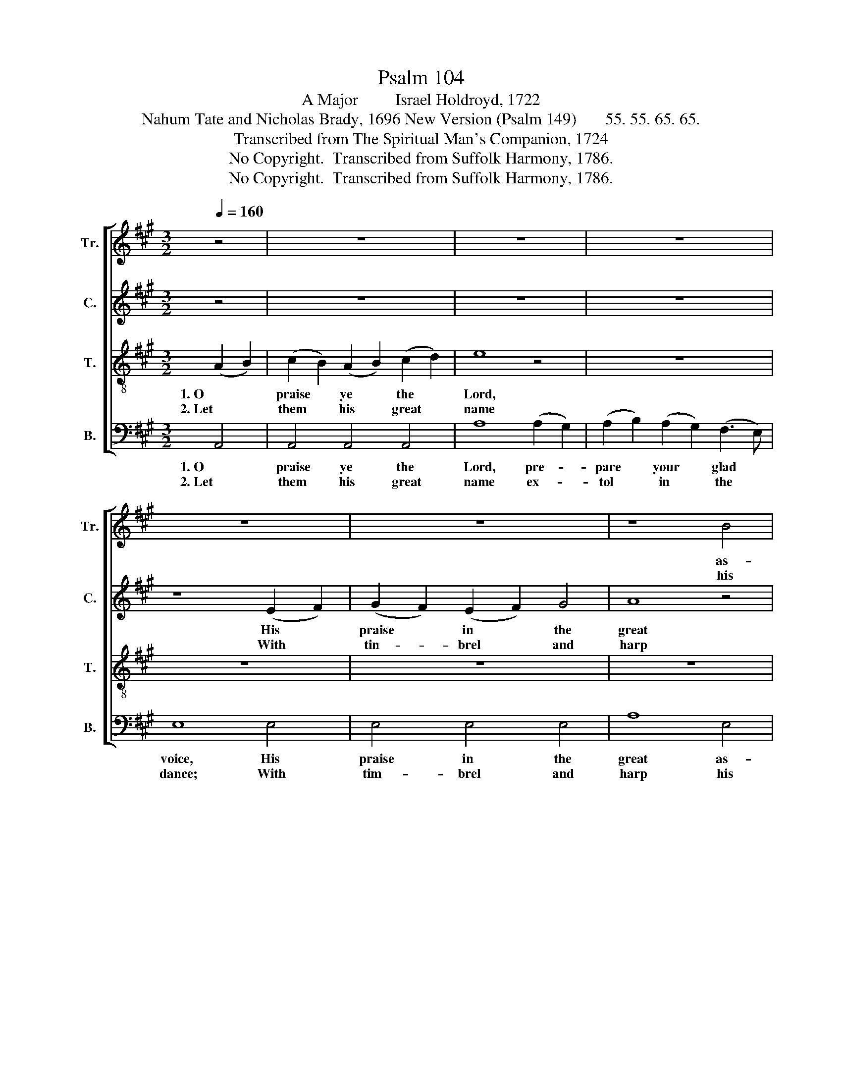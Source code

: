 X:1
T:Psalm 104
T:A Major         Israel Holdroyd, 1722
T:Nahum Tate and Nicholas Brady, 1696 New Version (Psalm 149)       55. 55. 65. 65.
T:Transcribed from The Spiritual Man's Companion, 1724
T:No Copyright.  Transcribed from Suffolk Harmony, 1786.
T:No Copyright.  Transcribed from Suffolk Harmony, 1786.
Z:No Copyright.  Transcribed from Suffolk Harmony, 1786.
%%score [ 1 2 3 4 ]
L:1/8
Q:1/4=160
M:3/2
K:A
V:1 treble nm="Tr." snm="Tr."
V:2 treble nm="C." snm="C."
V:3 treble-8 nm="T." snm="T."
V:4 bass nm="B." snm="B."
V:1
 z4 | z12 | z12 | z12 | z12 | z12 | z8 B4 | (c2 B2) (A2 B2) c4 | B8 A4 | G4 G4 (c2 B2) | %10
w: ||||||as-|sem- * bly * to|sing: *||
w: ||||||his|prai- * ses * ex-|press; *||
 A4 A4 (A2 B2) | (cd e2) (AB c2) (FG A2) | B8 G4 | (A2 B2) (cd e2) (AB c2) | (FG A2) B4 cBAG | %15
w: |||||
w: |||||
 FGAF B4 G4 | A8 |] %17
w: ||
w: ||
V:2
 z4 | z12 | z12 | z12 | z8 (E2 F2) | (G2 F2) (E2 F2) G4 | A8 z4 | z12 | z8 C4 | E4 E4 ^E4 | %10
w: ||||His *|praise * in * the|great||In|our great cre-|
w: ||||With *|tin- * brel * and|harp||Who|al- ways takes|
 F4 F4 E4 | (A2 G2) (F2 E2) F4 | E8 E4 | E4 (A2 G2) (F2 E2) | F4 E4 (CD E2) | F4 F4 E4 | E8 |] %17
w: a- tor let|Is- * rael * re-|joice; And|chil- dren * of *|Zi- on be * *|glad in their|King.|
w: plea- sure his|saints * to * ad-|vance, And|with his * sal- *|va- tion the * *|hum- ble to|bless.|
V:3
 (A2 B2) | (c2 B2) (A2 B2) (c2 d2) | e8 z4 | z12 | z12 | z12 | z12 | z12 | z8 A4 | B4 B4 c4 | %10
w: 1. O *|praise * ye * the *|Lord,||||||||
w: 2. Let *|them * his * great *|name||||||||
 d4 d4 (c2 B2) | (A2 B2) (cd e2) (d2 c2) | B8 B4 | (c2 B2) (A2 B2) (cd e2) | (d2 c2) B4 (A2 B2) | %15
w: |||||
w: |||||
 c4 (d2 c2) B4 | A8 |] %17
w: ||
w: ||
V:4
 A,,4 | A,,4 A,,4 A,,4 | A,8 (A,2 G,2) | (A,2 B,2) (A,2 G,2) (F,3 E,) | E,8 E,4 | E,4 E,4 E,4 | %6
w: 1. O|praise ye the|Lord, pre- *|pare * your * glad *|voice, His|praise in the|
w: 2. Let|them his great|name ex- *|tol * in * the *|dance; With|tim- brel and|
 A,8 E,4 | E,4 E,4 E,4 | B,,8 A,,4 | E,4 E,4 C,4 | F,4 F,4 (A,2 G,2) | %11
w: great as-|sem- bly to|sing: In|our great cre-|a- tor let *|
w: harp his|prai- ses ex-|press; Who|al- ways takes|plea- sure his *|
 (F,2 E,2) (D,2 C,2) (B,,2 A,,2) | E,8 E,4 | (A,2 G,2) (F,2 E,2) (D,2 C,2) | %14
w: Is- * rael * re- *|joice; And|chil- * dren * of *|
w: saints * to * ad- *|vance, And|with * his * sal- *|
"___________________________________________________\nEdited by B. C. Johnston, 2018\n   Whole piece transposed up from F major to A major." (B,,2 A,,2) E,4 (F,2 E,2) | %15
w: Zi- * on be *|
w: va- * tion the *|
 (D,2 C,2) B,,4 E,4 | A,,8 |] %17
w: glad * in their|King.|
w: hum- * ble to|bless.|

